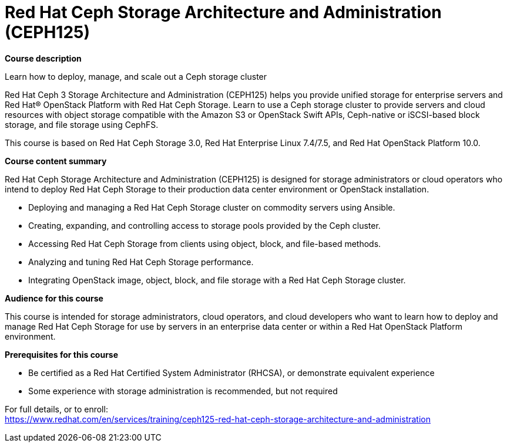 = Red Hat Ceph Storage Architecture and Administration (CEPH125)


*Course description*

Learn how to deploy, manage, and scale out a Ceph storage cluster

Red Hat Ceph 3 Storage Architecture and Administration (CEPH125) helps you provide unified storage for enterprise servers and Red Hat(R) OpenStack Platform with Red Hat Ceph Storage. Learn to use a Ceph storage cluster to provide servers and cloud resources with object storage compatible with the Amazon S3 or OpenStack Swift APIs, Ceph-native or iSCSI-based block storage, and file storage using CephFS.

This course is based on Red Hat Ceph Storage 3.0, Red Hat Enterprise Linux 7.4/7.5, and Red Hat OpenStack Platform 10.0. 

*Course content summary*

Red Hat Ceph Storage Architecture and Administration (CEPH125) is designed for storage administrators or cloud operators who intend to deploy Red Hat Ceph Storage to their production data center environment or OpenStack installation. 

* Deploying and managing a Red Hat Ceph Storage cluster on commodity servers using Ansible.
* Creating, expanding, and controlling access to storage pools provided by the Ceph cluster.
* Accessing Red Hat Ceph Storage from clients using object, block, and file-based methods.
* Analyzing and tuning Red Hat Ceph Storage performance.
* Integrating OpenStack image, object, block, and file storage with a Red Hat Ceph Storage cluster.

*Audience for this course*

This course is intended for storage administrators, cloud operators, and cloud developers who want to learn how to deploy and manage Red Hat Ceph Storage for use by servers in an enterprise data center or within a Red Hat OpenStack Platform environment.

*Prerequisites for this course*

* Be certified as a Red Hat Certified System Administrator (RHCSA), or demonstrate equivalent experience
* Some experience with storage administration is recommended, but not required


For full details, or to enroll: +
https://www.redhat.com/en/services/training/ceph125-red-hat-ceph-storage-architecture-and-administration
